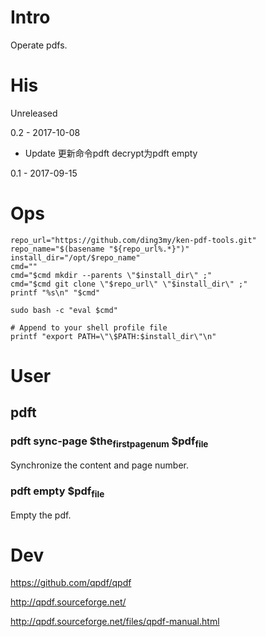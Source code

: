 * Intro
Operate pdfs.
* His
Unreleased

0.2 - 2017-10-08
- Update 更新命令pdft decrypt为pdft empty

0.1 - 2017-09-15
* Ops
#+BEGIN_SRC  
repo_url="https://github.com/ding3my/ken-pdf-tools.git"
repo_name="$(basename "${repo_url%.*}")"
install_dir="/opt/$repo_name"
cmd=""
cmd="$cmd mkdir --parents \"$install_dir\" ;"
cmd="$cmd git clone \"$repo_url\" \"$install_dir\" ;"
printf "%s\n" "$cmd"

sudo bash -c "eval $cmd"

# Append to your shell profile file
printf "export PATH=\"\$PATH:$install_dir\"\n"
#+END_SRC
* User
** pdft
*** pdft sync-page $the_first_page_num $pdf_file
Synchronize the content and page number.
*** pdft empty $pdf_file
Empty the pdf.
* Dev
https://github.com/qpdf/qpdf

http://qpdf.sourceforge.net/

http://qpdf.sourceforge.net/files/qpdf-manual.html
